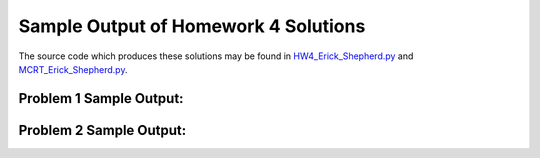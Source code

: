 =====================================
Sample Output of Homework 4 Solutions
=====================================

The source code which produces these solutions may be found in HW4_Erick_Shepherd.py_ and MCRT_Erick_Shepherd.py_.

    .. _HW4_Erick_Shepherd.py: https://github.com/ErickShepherd/UMBC_PHYS220/blob/master/Solutions/Assignment%2004%20-%20Homework%204/HW4_Erick_Shepherd.py
    
    .. _MCRT_Erick_Shepherd.py: https://github.com/ErickShepherd/UMBC_PHYS220/blob/master/Solutions/Assignment%2004%20-%20Homework%204/MCRT_Erick_Shepherd.py

Problem 1 Sample Output:
========================

.. image:: https://github.com/ErickShepherd/UMBC_PHYS220/blob/master/Solutions/Assignment%2004%20-%20Homework%204/Sample%20Output/Problem%201.png
   :width: 40pt
    
Problem 2 Sample Output:
========================

.. image:: https://github.com/ErickShepherd/UMBC_PHYS220/blob/master/Solutions/Assignment%2004%20-%20Homework%204/Sample%20Output/Problem%202.png
   :width: 40pt
